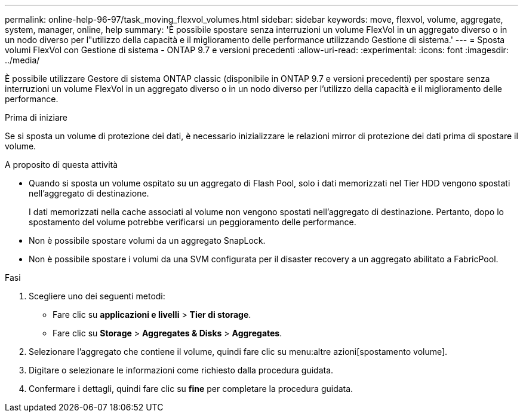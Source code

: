 ---
permalink: online-help-96-97/task_moving_flexvol_volumes.html 
sidebar: sidebar 
keywords: move, flexvol, volume, aggregate, system, manager, online, help 
summary: 'È possibile spostare senza interruzioni un volume FlexVol in un aggregato diverso o in un nodo diverso per l"utilizzo della capacità e il miglioramento delle performance utilizzando Gestione di sistema.' 
---
= Sposta volumi FlexVol con Gestione di sistema - ONTAP 9.7 e versioni precedenti
:allow-uri-read: 
:experimental: 
:icons: font
:imagesdir: ../media/


[role="lead"]
È possibile utilizzare Gestore di sistema ONTAP classic (disponibile in ONTAP 9.7 e versioni precedenti) per spostare senza interruzioni un volume FlexVol in un aggregato diverso o in un nodo diverso per l'utilizzo della capacità e il miglioramento delle performance.

.Prima di iniziare
Se si sposta un volume di protezione dei dati, è necessario inizializzare le relazioni mirror di protezione dei dati prima di spostare il volume.

.A proposito di questa attività
* Quando si sposta un volume ospitato su un aggregato di Flash Pool, solo i dati memorizzati nel Tier HDD vengono spostati nell'aggregato di destinazione.
+
I dati memorizzati nella cache associati al volume non vengono spostati nell'aggregato di destinazione. Pertanto, dopo lo spostamento del volume potrebbe verificarsi un peggioramento delle performance.

* Non è possibile spostare volumi da un aggregato SnapLock.
* Non è possibile spostare i volumi da una SVM configurata per il disaster recovery a un aggregato abilitato a FabricPool.


.Fasi
. Scegliere uno dei seguenti metodi:
+
** Fare clic su *applicazioni e livelli* > *Tier di storage*.
** Fare clic su *Storage* > *Aggregates & Disks* > *Aggregates*.


. Selezionare l'aggregato che contiene il volume, quindi fare clic su menu:altre azioni[spostamento volume].
. Digitare o selezionare le informazioni come richiesto dalla procedura guidata.
. Confermare i dettagli, quindi fare clic su *fine* per completare la procedura guidata.

